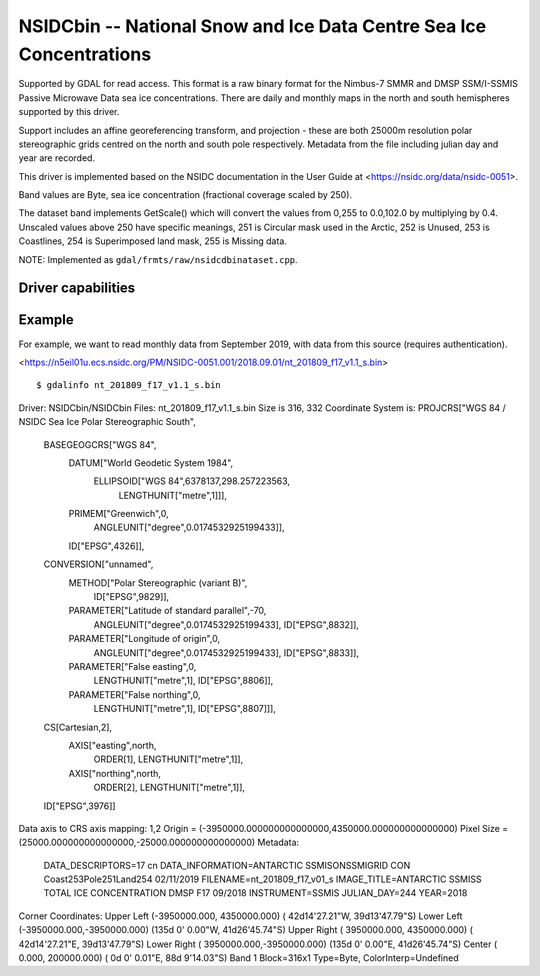 .. _raster.nsidcbin:

================================================================================
NSIDCbin -- National Snow and Ice Data Centre Sea Ice Concentrations
================================================================================

.. shortname:: NSIDCbin

.. built_in_by_default::

.. versionadded:: 3.6


Supported by GDAL for read access. This format is a raw binary format for the
Nimbus-7 SMMR and DMSP SSM/I-SSMIS Passive Microwave Data sea ice
concentrations. There are daily and monthly maps in the north and south
hemispheres supported by this driver.

Support includes an affine georeferencing transform, and projection - these are
both 25000m resolution polar stereographic grids centred on the north and south
pole respectively. Metadata from the file including julian day and year are
recorded.

This driver is implemented based on the NSIDC documentation in the User Guide at
<https://nsidc.org/data/nsidc-0051>.

Band values are Byte, sea ice concentration (fractional coverage scaled by 250).

The dataset band implements GetScale() which will convert the values from 0,255
to 0.0,102.0 by multiplying by 0.4. Unscaled values above 250 have
specific meanings, 251 is Circular mask used in the Arctic, 252 is Unused, 253
is Coastlines, 254 is Superimposed land mask, 255 is Missing data.

NOTE: Implemented as ``gdal/frmts/raw/nsidcdbinataset.cpp``.

Driver capabilities
-------------------

.. supports_georeferencing::

.. supports_virtualio::

Example
--------

For example, we want to read monthly data from September 2019, with data from this source (requires authentication).

<https://n5eil01u.ecs.nsidc.org/PM/NSIDC-0051.001/2018.09.01/nt_201809_f17_v1.1_s.bin>


::


   $ gdalinfo nt_201809_f17_v1.1_s.bin
Driver: NSIDCbin/NSIDCbin
Files: nt_201809_f17_v1.1_s.bin
Size is 316, 332
Coordinate System is:
PROJCRS["WGS 84 / NSIDC Sea Ice Polar Stereographic South",
    BASEGEOGCRS["WGS 84",
        DATUM["World Geodetic System 1984",
            ELLIPSOID["WGS 84",6378137,298.257223563,
                LENGTHUNIT["metre",1]]],
        PRIMEM["Greenwich",0,
            ANGLEUNIT["degree",0.0174532925199433]],
        ID["EPSG",4326]],
    CONVERSION["unnamed",
        METHOD["Polar Stereographic (variant B)",
            ID["EPSG",9829]],
        PARAMETER["Latitude of standard parallel",-70,
            ANGLEUNIT["degree",0.0174532925199433],
            ID["EPSG",8832]],
        PARAMETER["Longitude of origin",0,
            ANGLEUNIT["degree",0.0174532925199433],
            ID["EPSG",8833]],
        PARAMETER["False easting",0,
            LENGTHUNIT["metre",1],
            ID["EPSG",8806]],
        PARAMETER["False northing",0,
            LENGTHUNIT["metre",1],
            ID["EPSG",8807]]],
    CS[Cartesian,2],
        AXIS["easting",north,
            ORDER[1],
            LENGTHUNIT["metre",1]],
        AXIS["northing",north,
            ORDER[2],
            LENGTHUNIT["metre",1]],
    ID["EPSG",3976]]
Data axis to CRS axis mapping: 1,2
Origin = (-3950000.000000000000000,4350000.000000000000000)
Pixel Size = (25000.000000000000000,-25000.000000000000000)
Metadata:
  DATA_DESCRIPTORS=17 cn
  DATA_INFORMATION=ANTARCTIC  SSMISONSSMIGRID CON Coast253Pole251Land254      02/11/2019
  FILENAME=nt_201809_f17_v01_s
  IMAGE_TITLE=ANTARCTIC SSMISS TOTAL ICE CONCENTRATION       DMSP  F17             09/2018
  INSTRUMENT=SSMIS
  JULIAN_DAY=244
  YEAR=2018
Corner Coordinates:
Upper Left  (-3950000.000, 4350000.000) ( 42d14'27.21"W, 39d13'47.79"S)
Lower Left  (-3950000.000,-3950000.000) (135d 0' 0.00"W, 41d26'45.74"S)
Upper Right ( 3950000.000, 4350000.000) ( 42d14'27.21"E, 39d13'47.79"S)
Lower Right ( 3950000.000,-3950000.000) (135d 0' 0.00"E, 41d26'45.74"S)
Center      (       0.000,  200000.000) (  0d 0' 0.01"E, 88d 9'14.03"S)
Band 1 Block=316x1 Type=Byte, ColorInterp=Undefined

